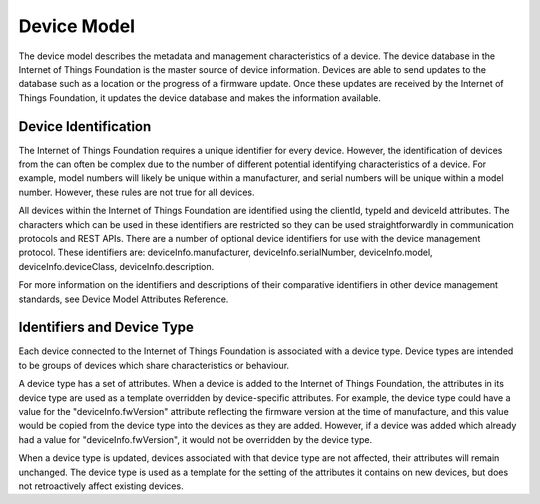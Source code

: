 ========================
Device Model
========================

The device model describes the metadata and management characteristics of a device. The device database in the Internet of Things Foundation is the master source of device information. Devices are able to send updates to the database such as a location or the progress of a firmware update. Once these updates are received by the Internet of Things Foundation, it updates the device database and makes the information available.

Device Identification
-----------------------

The Internet of Things Foundation requires a unique identifier for every device. However, the identification of devices from the can often be complex due to the number of different potential identifying characteristics of a device. For example, model numbers will likely be unique within a manufacturer, and serial numbers will be unique within a model number. However, these rules are not true for all devices.

All devices within the Internet of Things Foundation are identified using the clientId, typeId and deviceId attributes. The characters which can be used in these identifiers are restricted so they can be used straightforwardly in communication protocols and REST APIs. There are a number of optional device identifiers for use with the device management protocol. These identifiers are: deviceInfo.manufacturer, deviceInfo.serialNumber, deviceInfo.model, deviceInfo.deviceClass, deviceInfo.description. 

For more information on the identifiers and descriptions of their comparative identifiers in other device management standards, see Device Model Attributes Reference.

Identifiers and Device Type
------------------------------

Each device connected to the Internet of Things Foundation is associated with a device type. Device types are intended to be groups of devices which share characteristics or behaviour. 

A device type has a set of attributes. When a device is added to the Internet of Things Foundation, the attributes in its device type are used as a template overridden by device-specific attributes. For example, the device type could have a value for the "deviceInfo.fwVersion" attribute reflecting the firmware version at the time of manufacture, and this value would be copied from the device type into the devices as they are added. However, if a device was added which already had a value for "deviceInfo.fwVersion", it would not be overridden by the device type.

When a device type is updated, devices associated with that device type are not affected, their attributes will remain unchanged. The device type is used as a template for the setting of the attributes it contains on new devices, but does not retroactively affect existing devices. 
